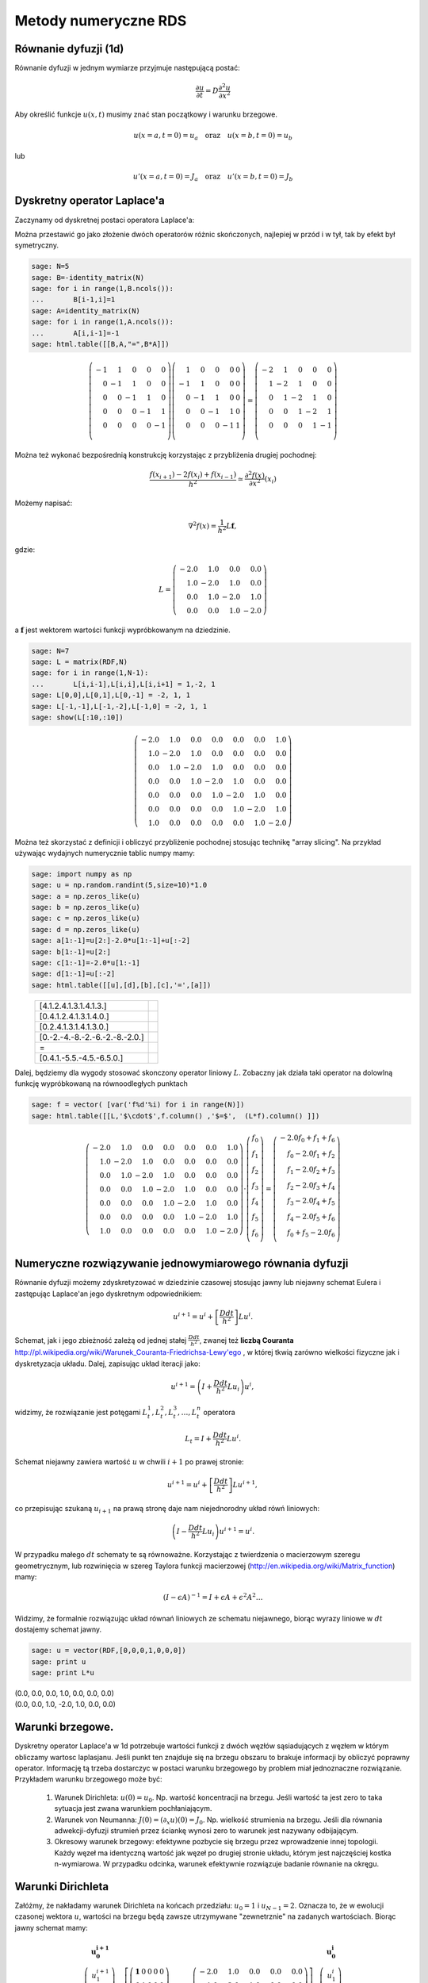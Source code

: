 .. -*- coding: utf-8 -*-

Metody numeryczne RDS
=====================


Równanie dyfuzji (1d)
---------------------

Równanie dyfuzji w jednym wymiarze przyjmuje następującą postać:


.. MATH::

     \frac{\partial u}{\partial t}= D \frac{\partial^2u}{\partial x^2}





Aby określić funkcje :math:`u(x,t)` musimy znać stan początkowy i warunku brzegowe.


.. MATH::

     u(x=a,t=0)=u_a \quad \textbf{oraz} \quad u(x=b,t=0)=u_b


lub


.. MATH::

     u'(x=a,t=0)=J_a \quad \textbf{oraz} \quad u'(x=b,t=0)=J_b



Dyskretny operator Laplace'a
----------------------------

Zaczynamy od dyskretnej postaci operatora Laplace'a:


Można przestawić go jako złożenie dwóch operatorów różnic skończonych, najlepiej w przód i w tył, tak by efekt był symetryczny.


.. code-block:: python

    sage: N=5
    sage: B=-identity_matrix(N)
    sage: for i in range(1,B.ncols()):
    ...       B[i-1,i]=1
    sage: A=identity_matrix(N)
    sage: for i in range(1,A.ncols()):
    ...       A[i,i-1]=-1
    sage: html.table([[B,A,"=",B*A]])

.. end of output

.. MATH::

    \left( \begin{array}{rrrrr}
    -1 &  1 &  0 &  0 &  0 \\
     0 & -1 &  1 &  0 &  0 \\
     0 &  0 & -1 &  1 &  0 \\
     0 &  0 &  0 & -1 &  1 \\
     0 &  0 &  0 &  0 & -1 \\
     \end{array} \right) \left( \begin{array}{rrrrr}
      1 &  0 &  0 &  0 & 0 \\
     -1 &  1 &  0 &  0 & 0 \\
      0 & -1 &  1 &  0 & 0 \\
      0 &  0 & -1 &  1 & 0 \\
      0 &  0 &  0 & -1 & 1 \\
      \end{array} \right) = \left( \begin{array}{rrrrr}
     -2 &  1 &  0 &  0 &  0 \\
      1 & -2 &  1 &  0 &  0 \\
      0 &  1 & -2 &  1 &  0 \\
      0 &  0 &  1 & -2 &  1 \\
      0 &  0 &  0 &  1 & -1 \\
      \end{array} \right)



Można też wykonać bezpośrednią konstrukcję korzystając z przybliżenia drugiej pochodnej:


.. MATH::

     \displaystyle \frac{f(x_{i+1})-2 f(x_i)+f(x_{i-1}) }{h^2}\simeq  \frac{\partial^2f(x)}{\partial x^2}(x_i)


Możemy napisać:


.. MATH::

    \nabla^2 f(x) = \frac{1}{h^2} L \mathbf{f},


gdzie:


.. MATH::

     L = \left(\begin{array}{rrrr} -2.0 & 1.0 & 0.0 & 0.0 \\ 1.0 & -2.0 & 1.0 & 0.0 \\ 0.0 & 1.0 & -2.0 & 1.0 \\ 0.0 & 0.0 & 1.0 & -2.0 \end{array}\right)


a :math:`\mathbf{f}` jest wektorem wartości funkcji wypróbkowanym na dziedzinie.








.. code-block:: python

    sage: N=7
    sage: L = matrix(RDF,N)
    sage: for i in range(1,N-1):
    ...       L[i,i-1],L[i,i],L[i,i+1] = 1,-2, 1
    sage: L[0,0],L[0,1],L[0,-1] = -2, 1, 1
    sage: L[-1,-1],L[-1,-2],L[-1,0] = -2, 1, 1    
    sage: show(L[:10,:10])

.. MATH::

    \left(\begin{array}{rrrrrrr}
    -2.0 & 1.0 & 0.0 & 0.0 & 0.0 & 0.0 & 1.0 \\
    1.0 & -2.0 & 1.0 & 0.0 & 0.0 & 0.0 & 0.0 \\
    0.0 & 1.0 & -2.0 & 1.0 & 0.0 & 0.0 & 0.0 \\
    0.0 & 0.0 & 1.0 & -2.0 & 1.0 & 0.0 & 0.0 \\
    0.0 & 0.0 & 0.0 & 1.0 & -2.0 & 1.0 & 0.0 \\
    0.0 & 0.0 & 0.0 & 0.0 & 1.0 & -2.0 & 1.0 \\
    1.0 & 0.0 & 0.0 & 0.0 & 0.0 & 1.0 & -2.0
    \end{array}\right)

.. end of output

Można też skorzystać z definicji i obliczyć przybliżenie pochodnej stosując technikę "array slicing". Na przykład używając wydajnych numerycznie tablic numpy mamy:


.. code-block:: python

    sage: import numpy as np
    sage: u = np.random.randint(5,size=10)*1.0
    sage: a = np.zeros_like(u)
    sage: b = np.zeros_like(u)
    sage: c = np.zeros_like(u)
    sage: d = np.zeros_like(u)
    sage: a[1:-1]=u[2:]-2.0*u[1:-1]+u[:-2]
    sage: b[1:-1]=u[2:]
    sage: c[1:-1]=-2.0*u[1:-1]
    sage: d[1:-1]=u[:-2]
    sage: html.table([[u],[d],[b],[c],'=',[a]])

.. end of output

\ 
    ================================  ==
     [4.1.2.4.1.3.1.4.1.3.]
     [0.4.1.2.4.1.3.1.4.0.]
     [0.2.4.1.3.1.4.1.3.0.]
     [0.-2.-4.-8.-2.-6.-2.-8.-2.0.]
     =
     [0.4.1.-5.5.-4.5.-6.5.0.]
    ================================  ==


Dalej, będziemy dla wygody stosować skonczony operator liniowy :math:`L`.  Zobaczny jak działa taki operator na dolowlną funkcję wypróbkowaną na równoodległych punktach


.. code-block:: python

    sage: f = vector( [var('f%d'%i) for i in range(N)])
    sage: html.table([[L,'$\cdot$',f.column() ,'$=$',  (L*f).column() ]])

.. end of output

.. MATH::

    \left(\begin{array}{rrrrrrr}
    -2.0 & 1.0 & 0.0 & 0.0 & 0.0 & 0.0 & 1.0 \\
    1.0 & -2.0 & 1.0 & 0.0 & 0.0 & 0.0 & 0.0 \\
    0.0 & 1.0 & -2.0 & 1.0 & 0.0 & 0.0 & 0.0 \\
    0.0 & 0.0 & 1.0 & -2.0 & 1.0 & 0.0 & 0.0 \\
    0.0 & 0.0 & 0.0 & 1.0 & -2.0 & 1.0 & 0.0 \\
    0.0 & 0.0 & 0.0 & 0.0 & 1.0 & -2.0 & 1.0 \\
    1.0 & 0.0 & 0.0 & 0.0 & 0.0 & 1.0 & -2.0
    \end{array}\right) \cdot \left( \begin{array}{rrrrrrr}
    f_0 \\ f_1 \\ f_2 \\ f_3 \\ f_4 \\ f_5 \\ f_6 \\
    \end{array} \right) = \left( \begin{array}{rrrrrrr}
    -2.0 f_0 + f_1 + f_6 \\
     f_0 - 2.0 f_1 + f_2 \\
     f_1 - 2.0 f_2 + f_3 \\
     f_2 - 2.0 f_3 + f_4 \\
     f_3 - 2.0 f_4 + f_5 \\
     f_4 - 2.0 f_5 + f_6 \\
     f_0 + f_5 - 2.0 f_6 \\
     \end{array} \right)



Numeryczne rozwiązywanie jednowymiarowego równania dyfuzji
----------------------------------------------------------

Równanie dyfuzji możemy zdyskretyzować w dziedzinie czasowej stosując  jawny lub niejawny schemat Eulera i zastępując Laplace'an jego dyskretnym odpowiednikiem:


.. MATH::

    u^{i+1}  = u^i + \left[ \frac{D dt}{h^2} \right] Lu^i.


Schemat, jak i jego zbieżność zależą od jednej stałej :math:`\frac{D dt}{h^2}`, zwanej też **liczbą Couranta** `<http://pl.wikipedia.org/wiki/Warunek_Couranta-Friedrichsa-Lewy'ego>`_ , w której tkwią zarówno wielkości fizyczne jak i dyskretyzacja układu. Dalej, zapisując układ iteracji jako:


.. MATH::

    u^{i+1}  = \left( I + \frac{D dt}{h^2} Lu_i \right) u^i,


widzimy, że rozwiązanie jest potęgami :math:`L_t^1,L_t^2,L_t^3,\dots,L_t^n` operatora


.. MATH::

    L_t= I +  \frac{D dt}{h^2}  L u^i.


Schemat niejawny zawiera wartość :math:`u` w  chwili :math:`i+1` po prawej stronie:


.. MATH::

    u^{i+1}  = u^i + \left[ \frac{D dt}{h^2} \right] Lu^{i+1},


co przepisując szukaną :math:`u_{i+1}` na prawą stronę daje nam niejednorodny układ rówń liniowych:


.. MATH::

     \left( I - \frac{D dt}{h^2} Lu_i \right) u^{i+1}= u^{i}.


W przypadku małego :math:`dt` schematy te są równoważne. Korzystając z twierdzenia o macierzowym szeregu geometrycznym, lub rozwinięcia  w szereg Taylora funkcji  macierzowej (`<http://en.wikipedia.org/wiki/Matrix_function>`_) mamy:


.. MATH::

     \left({I -\epsilon A}\right)^{-1} = I+\epsilon A+ \epsilon^2 A^2 \dots


Widzimy, że formalnie rozwiązując układ równań liniowych ze schematu niejawnego, biorąc wyrazy liniowe w :math:`dt` dostajemy schemat jawny.








.. code-block:: python

    sage: u = vector(RDF,[0,0,0,1,0,0,0])
    sage: print u
    sage: print L*u


| (0.0, 0.0, 0.0, 1.0, 0.0, 0.0, 0.0)
| (0.0, 0.0, 1.0, -2.0, 1.0, 0.0, 0.0)

.. end of output


Warunki brzegowe.
-----------------

Dyskretny operator Laplace'a w 1d potrzebuje wartości funkcji z dwóch węzłów sąsiadujących z węzłem w którym obliczamy wartosc laplasjanu. Jeśli punkt ten znajduje się na brzegu obszaru to brakuje informacji by obliczyć poprawny operator. Informację tą trzeba dostarczyc w postaci warunku brzegowego by problem miał jednoznaczne rozwiązanie. Przykładem warunku brzegowego może być:



 #. Warunek Dirichleta: :math:`u(0)=u_0`. Np. wartość koncentracji na brzegu. Jeśli wartość ta jest zero to taka sytuacja jest zwana warunkiem pochłaniającym.

 #. Warunek von Neumanna: :math:`J(0) =( \partial_x u)(0)=J_0`. Np. wielkość strumienia na brzegu. Jeśli dla równania adwekcji-dyfuzji strumień przez ściankę wynosi zero to warunek jest nazywany odbijającym. 

 #. Okresowy warunek brzegowy: efektywne pozbycie się brzegu przez wprowadzenie innej topologii. Każdy węzeł ma identyczną wartość jak węzeł po drugiej stronie układu, którym jest najczęściej kostka n\-wymiarowa. W przypadku odcinka, warunek efektywnie rozwiązuje badanie równanie na okręgu. 



Warunki Dirichleta
------------------

Załóżmy, że nakładamy warunek Dirichleta na końcach przedziału: :math:`u_0=1` i :math:`u_{N-1}=2`. Oznacza to, że w ewolucji czasonej wektora :math:`u`, wartości na brzegu będą zawsze utrzymywane "zewnetrznie" na zadanych wartościach. Biorąc jawny schemat mamy:


.. MATH::

    
    \left(\begin{array}{r}\mathbf{u_0^{i+1}}\\u_1^{i+1}\\u_2^{i+1}\\u_3^{i+1}\\\mathbf{u_4^{i+1}}\end{array}\right) =
    \underbrace{
    \left[    \left(\begin{array}{rrrrr}\mathbf{ 1 }& 0 & 0 & 0 & 0 \\ 0 & 1 & 0 & 0 & 0 \\ 0 & 0 & 1 & 0 & 0 \\ 0 & 0 & 0 & 1 & 0 \\ 0 & 0 & 0 & 0 & 1 \end{array}\right) +\frac{dt  D}{h^2}  \left(\begin{array}{rrrrr} -2.0 & 1.0 & 0.0 & 0.0 & 0.0 \\ 1.0 & -2.0 & 1.0 & 0.0 & 0.0 \\ 0.0 & 1.0 & -2.0 & 1.0 & 0.0 \\ 0.0 & 0.0 & 1.0 & -2.0 & 1.0 \\ 0.0 & 0.0 & 0.0 & 1.0 & -2.0 \end{array}\right)\right]
    }_{L_t}
    \left(\begin{array}{r}\mathbf{u_0^i}\\u_1^i\\u_2^i\\u_3^i\\\mathbf{u_4^i}\end{array}\right)





otrzymamy po każdym kroku wartości :math:`u_0^{i+1}` i :math:`u_4^{i+1}`, które nie będą spełniały dokładnie warunku brzegowego. Należy wieć po każdym kroku wymusić wartości:


.. MATH::

    
    u_0^{i+1}=1 \quad u_4^{i+1}=2


Zauważmy, że wtedy w kolejnym kroku wartościami krańcowymi wektora :math:`u` będą wielkości zgodne z warunkami i będą dawały poprawny przyczynek do swoich sąsiadów.


Warunki Dirichleta, są zwane "istotnymi warunkami brzegowymi" (essential boundary conditions). Nie da się tak zmodyfikować dyskretnego operatora :math:`L` by automatycznie spełniał te warunki i muszą być dołączone dodatkowo w schemacie numerycznym.




.. code-block:: python

    sage: # Dirichlet
    sage: def init_L(N=7):
    ...       L = matrix(RDF,N)
    ...       for i in range(1,N-1):
    ...           L[i,i-1],L[i,i],L[i,i+1] = 1,-2, 1
    ...       L[0,0],L[-1,-1] = 1, 1
    ...       return L
    ...       
    sage: def essential_boundary_conditions(u):
    ...       u[0] = 1.2
    ...       u[-1] = 2.1
    sage: L = init_L(7)
    sage: show(L[:10,:10])

.. MATH::

    \left(\begin{array}{rrrrrrr}
    1.0 & 0.0 & 0.0 & 0.0 & 0.0 & 0.0 & 0.0 \\
    1.0 & -2.0 & 1.0 & 0.0 & 0.0 & 0.0 & 0.0 \\
    0.0 & 1.0 & -2.0 & 1.0 & 0.0 & 0.0 & 0.0 \\
    0.0 & 0.0 & 1.0 & -2.0 & 1.0 & 0.0 & 0.0 \\
    0.0 & 0.0 & 0.0 & 1.0 & -2.0 & 1.0 & 0.0 \\
    0.0 & 0.0 & 0.0 & 0.0 & 1.0 & -2.0 & 1.0 \\
    0.0 & 0.0 & 0.0 & 0.0 & 0.0 & 0.0 & 1.0
    \end{array}\right)

.. end of output

Okresowy warunek brzegowy
-------------------------

Okresowy warunek brzegowy w przypadku jednowymiarowym polega na utożsamieniu :math:`u_0=u_{N}`. Obszar na którym rozwiązywane jest równanie jest topologicznie równoważny okręgowi. Okrąg nie posiada brzegu więc problem jest dobrze określony - nie ma gdzie zadawać warunku brzegowego.


Warunek ten można zaimplementowac modyfikująć dyskretny operator Laplace'a :math:`L` tak by: :math:`L_{0,N-1}=1` i :math:`L_{N-1,0}=1`. Niech :math:`N=5`, mamy:


.. MATH::

      \left(\begin{array}{rrrrr} -2.0 & 1.0 & 0.0 & 0.0 & 1.0 \\ 1.0 & -2.0 & 1.0 & 0.0 & 0.0 \\ 0.0 & 1.0 & -2.0 & 1.0 & 0.0 \\ 0.0 & 0.0 & 1.0 & -2.0 & 1.0 \\ 1.0 & 0.0 & 0.0 & 1.0 & -2.0 \end{array}\right) \left(\begin{array}{r} f_{0} \\ f_{1} \\ f_{2} \\ f_{3} \\ f_{4} \end{array}\right) \left(\begin{array}{r} -2.0 \, f_{0} + f_{1} + f_{4} \\ f_{0} - 2.0 \, f_{1} + f_{2} \\ f_{1} - 2.0 \, f_{2} + f_{3} \\ f_{2} - 2.0 \, f_{3} + f_{4} \\ f_{0} + f_{3} - 2.0 \, f_{4} \end{array}\right)


Widać, że taki operator oblicza poprawnie Laplacjan dla punktów skrajcym, biarąc za brakujące punkty :math:`u_{-1}` i  :math:`u_5`, odpowiednio: :math:`u_{4}` oraz  :math:`u_0`.





.. code-block:: python

    sage: # PBC
    sage: def init_L_pbc(N=7):
    ...       L = matrix(RDF,N)
    ...       for i in range(1,N-1):
    ...           L[i,i-1],L[i,i],L[i,i+1] = 1,-2, 1
    ...       L[0,0],L[0,1],L[0,-1] = -2, 1, 1
    ...       L[-1,-1],L[-1,-2],L[-1,0] = -2, 1, 1    
    ...       return L    
    sage: def essential_boundary_conditions(u):
    ...       pass
    sage: L  = init_L_pbc(7)
    sage: show(L[:10,:10])

.. MATH::

    \left(\begin{array}{rrrrrrr}
    -2.0 & 1.0 & 0.0 & 0.0 & 0.0 & 0.0 & 1.0 \\
    1.0 & -2.0 & 1.0 & 0.0 & 0.0 & 0.0 & 0.0 \\
    0.0 & 1.0 & -2.0 & 1.0 & 0.0 & 0.0 & 0.0 \\
    0.0 & 0.0 & 1.0 & -2.0 & 1.0 & 0.0 & 0.0 \\
    0.0 & 0.0 & 0.0 & 1.0 & -2.0 & 1.0 & 0.0 \\
    0.0 & 0.0 & 0.0 & 0.0 & 1.0 & -2.0 & 1.0 \\
    1.0 & 0.0 & 0.0 & 0.0 & 0.0 & 1.0 & -2.0
    \end{array}\right)

.. end of output

.. code-block:: python

    sage: L.rank()


7

.. end of output


Warunek von Neumanna
--------------------

W przypadku ogólnym, rozważmy  równania dające się zapisać w postaci prawa zachowania:


.. MATH::

    \frac{\partial u}{\partial t} = -  \nabla \cdot \vec J,


gdzie :math:`J` to strumień pola :math:`u`. Równanie dyfuzji można przedstawić z tej postaci przy założeniu że:


.. MATH::

    \vec J = - \vec\nabla u


Jeśli równanie zawiera człon adwekcyjny (tzn proporcjonalny do pierwszej pochodnej) to strumień będzie zawierał dodatkowe człony.


Widać, że przypadku jednowymiarowego równania dyfizji warunek von Neumanna jest efektywnie  warunkiem na pochodną funkcji na brzegu:


.. MATH::

    \frac{u_1-u_0}{h}=-J


Przypadkiem szczególnym warunku Neumanna jest bariera odbijająca, w której zakładamy że strumień cząstek opisywanych gęstością lub stężeniem :math:`u` przez barierę wynosi zero. W takim przypadku można napisać operator Laplace'a, który będzie konsystentny z tym warunkiem:


.. MATH::

    
    \left(\begin{array}{rrrrr} -1.0 & 1.0 & 0.0 & 0.0 & 0.0 \\ 1.0 & -2.0 & 1.0 & 0.0 & 0.0 \\ 0.0 & 1.0 & -2.0 & 1.0 & 0.0 \\ 0.0 & 0.0 & 1.0 & -2.0 & 1.0 \\ 0.0 & 0.0 & 0.0 & 1.0 & -1.0 \end{array}\right) \left(\begin{array}{r} f_{0} \\ f_{1} \\ f_{2} \\ f_{3} \\ f_{4} \end{array}\right)
    = \left(\begin{array}{r} -f_{0} + f_{1} \\ f_{0} - 2.0 \, f_{1} + f_{2} \\ f_{1} - 2.0 \, f_{2} + f_{3} \\ f_{2} - 2.0 \, f_{3} + f_{4} \\ f_{3} - f_{4} \end{array}\right)


Widać, że taki operator, zamiast drugiej pochodnej w punktach skrajnych oblicza pierwszą pochodną. Intuicyjnie,  działanie operatora ewolucji  na dowolny wektor będzie poprawiało wartość w pierwszym i ostatnim węźle tak długo aż pierwsze pochodne będą zero.


Warto odnotować, że taki operator ma rząd o jednej większy od wymiaru. Wynika z tego, że rozwiązanie zerowe spełnia takie równanie. Rzeczywiście: równanie dyfuzji na obszarze z odbijającymi scianami jest spełnione jeśli w układzie nie ma cząstek! Ponadto widać, że jesli rozwiązanie jest określone co do wartości stałej multyplikatywnej.





.. code-block:: python

    sage: # von Neumann/reflecting BC
    sage: def init_L_ref(N=7):
    ...       L = matrix(RDF,N)
    ...       for i in range(1,N-1):
    ...           L[i,i-1],L[i,i],L[i,i+1] = 1,-2, 1
    ...       L[0,0],L[0,1] = -1, 1
    ...       L[-1,-1],L[-1,-2] = -1, 1
    ...       return L
    ...       
    sage: def essential_boundary_conditions(u):
    ...       pass
    sage: L = init_L_ref(7)
    sage: show(L[:10,:10])

.. MATH::

    \left(\begin{array}{rrrrrrr}
    -1.0 & 1.0 & 0.0 & 0.0 & 0.0 & 0.0 & 0.0 \\
    1.0 & -2.0 & 1.0 & 0.0 & 0.0 & 0.0 & 0.0 \\
    0.0 & 1.0 & -2.0 & 1.0 & 0.0 & 0.0 & 0.0 \\
    0.0 & 0.0 & 1.0 & -2.0 & 1.0 & 0.0 & 0.0 \\
    0.0 & 0.0 & 0.0 & 1.0 & -2.0 & 1.0 & 0.0 \\
    0.0 & 0.0 & 0.0 & 0.0 & 1.0 & -2.0 & 1.0 \\
    0.0 & 0.0 & 0.0 & 0.0 & 0.0 & 1.0 & -1.0
    \end{array}\right)

.. end of output

.. code-block:: python

    sage: L.rank()


6

.. end of output


.. code-block:: python

    sage: Lt=identity_matrix(N)+0.40*L
    sage: eig = list(Lt.eigenvalues())
    sage: eig_s = sorted(map(lambda x:x.n(digits=3),map(real,eig)))
    sage: show(eig_s)

.. MATH::

    \left[-0.521, -0.299, 0.0220, 0.378, 0.699, 0.921, 1.00\right]


.. end of output

Stabilność i własności operatora :math:`L_t`
--------------------------------------------




Sprawdźmy wartości własne operatora :math:`L_t=I+\frac{D dt}{h^2}L`, dla różnych wartości stałej :math:`C=\frac{D dt}{h^2}`. Zacznijmy od małej wartości np: :math:`C=0.2`. Dla :math:`N=5` i operatora z okresowymi warunkami brzegowymi otrzymujemy:


.. MATH::

    \left[0.240, 0.240, 0.511, 0.511, 0.849, 0.849, 1.00\right].


Widać, że wartości własne są rzeczywiste, dodatnie, mniejsze od jednego z wyjątkiem jednej. Ewolucja czasowa układu jest dana przez potęgi operatora :math:`L_t`:

.. MATH::

    L_t^1,L_t^2,L_t^3,\dots,L_t^n.


Oznacza to, że kolejne iteracje będą wygaszać składowe wektora wzdłuż wszystkich wektorów własnych, z wyjątkiem tego należącego do wartości jeden, która to będzie stanem stacjonarnym.


Niech :math:`C=0.4`, otrzymujemy wtedy:


.. MATH::

    \left[-0.521, -0.521, 0.0220, 0.0220, 0.699, 0.699, 1.00\right]


Pojawiają  się ujemne wartości własnych, co oznacza oscylacje pomiędzy dodatnimi i ujemnymi wartościami np. stężenia w czasie. Nie jest to efekt fizyczny i jawny algorytm Eulera dla równaia dyfuzji dla :math:`C=0.4` jest robieżny.


Warto odnotować, że stała od której zależy stabilnośc zawiera w liczniku  krok czasowu a w mianowniku kwadrat kroku przestrzennego. Oznacza to, że zmniejszając dyskretyzacje przestrzeni musimy jednocześnie używać mniejszego kroku czasowego, by schemat był stabilny.


.. code-block:: python

    sage: N=7
    sage: L = matrix(RDF,N)
    sage: for i in range(1,N-1):
    ...       L[i,i-1],L[i,i],L[i,i+1] = 1,-2, 1
    sage: L[0,0],L[0,1],L[0,-1] = -2, 1, 1
    sage: L[-1,-1],L[-1,-2],L[-1,0] = -2, 1, 1    
    sage: @interact
    sage: def _(C=slider(0.01,1.0,0.01)):
    ...       
    ...       Lt=matrix(RDF,identity_matrix(N)+C*L)
    ...       eig = list(Lt.eigenvalues())
    ...       l = sorted(map(lambda x:x.n(digits=3),map(real,eig)))
    ...       
    ...       print l[0:6],"...",l[-1]


.. end of output


Mając juz wszystkie składniki można napisać algorytm który będzie rozwiązywał numerycznie równanie dyfuzji przy zadanych warunkach brzegowych i początkowych.



.. code-block:: python

    sage: L.ncols(),L.rank()


(7, 7)

.. end of output


.. code-block:: python

    sage: L = init_L_ref(45)
    sage: def essential_boundary_conditions(u):
    ...       pass
    ...       
    sage: Tlst=[]
    sage: Lt=matrix(RDF,identity_matrix(L.ncols())+0.2*L)
    sage: u = zero_vector(RDF,L.ncols())
    sage: u[ int(L.ncols()/2) ] = 1.0
    sage: essential_boundary_conditions(u)
    sage: for i in range(150):
    ...       Tlst.append(u)
    ...       u = Lt*u # schemat jawny
    ...       essential_boundary_conditions(u)
    sage: @interact
    sage: def _(ti=slider(range(len(Tlst)))):
    ...       p =  list_plot(Tlst[ti],plotjoined=True)
    ...       p += list_plot(Tlst[-1],plotjoined=True,color='gray',ymin=-0.2,ymax=1.0)
    ...       p += list_plot(Tlst[0],plotjoined=True,color='gray')
    ...       p.show(figsize=(9,3))


.. end of output

Warunek unormowania:


.. code-block:: python

    sage: [sum(T_) for T_ in Tlst]


[1.0, 1.0, 1.0, 1.0, 1.0, 1.0, 1.0, 1.0, 1.0, 1.0, 1.0, 1.0, 1.0, 1.0, 1.0, 1.0, 1.0, 1.0, 1.0, 1.0, 1.0, 1.0, 1.0, 1.0, 1.0, 1.0, 1.0, 1.0, 1.0, 1.0, 1.0, 1.0, 1.0, 1.0, 1.0, 1.0, 1.0, 1.0, 1.0, 1.0, 1.0, 1.0, 1.0, 1.0, 1.0, 1.0, 1.0, 1.0, 1.0, 1.0, 1.0, 1.0, 1.0, 1.0, 1.0, 1.0, 1.0, 1.0, 1.0, 1.0, 1.0, 1.0, 1.0, 1.0, 1.0, 1.0, 1.0, 1.0, 1.0, 1.0, 1.0, 1.0, 1.0, 1.0, 1.0, 1.0, 1.0, 1.0, 1.0, 1.0, 1.0, 1.0, 1.0, 1.0, 1.0, 1.0, 1.0, 1.0, 1.0, 1.0, 1.0, 1.0, 1.0, 1.0, 1.0, 1.0, 1.0, 1.0, 1.0, 1.0, 1.0, 1.0, 1.0, 1.0, 1.0, 1.0, 1.0, 1.0, 1.0, 1.0, 1.0, 1.0, 1.0, 1.0, 1.0, 1.0, 1.0, 1.0, 1.0, 1.0, 1.0, 1.0, 1.0, 1.0, 1.0, 1.0, 1.0, 1.0, 1.0, 1.0, 1.0, 1.0, 1.0, 1.0, 1.0, 1.0, 1.0, 1.0, 1.0, 1.0, 1.0, 1.0, 1.0, 1.0, 1.0, 1.0, 1.0, 1.0, 1.0, 1.0]

.. end of output


Numeryczne rozwiązanie równanie dyfuzji \- porównanie z rozwiązaniem dokładnym.
-------------------------------------------------------------------------------

Rozważmy równanie:


.. MATH::

     \frac{\partial u}{\partial t}= D \frac{\partial^2u}{\partial x^2}


na odcinku :math:`(0,l)` z odbijającymi warunkami brzegowymi. W tym celu stosujemy jawny schemat Eulera. Krok przestrzenny :math:`h` jest równy:


.. MATH::

    h  = \frac{l^2}{(N-1)^2}.


Wobec tego mamy następujący infinitezymalny operator ewolucji


.. MATH::

    L_t= I +  dt\frac{D  (N-1)^2}{l^2}  L u^i,


przy czym maksymalny krok czasowy zależy od parametrów układu i jest ograniczony przez:


.. MATH::

    dt_{max} < 0.25 \frac{l^2}{(N-1)^2 D}.





.. code-block:: python

    sage: N = 125
    sage: Dyf = 1.0
    sage: l =100
    sage: dt_max = 0.2/(Dyf*(N-1)^2/l^2)
    sage: dt = dt_max/2.0
    sage: C = dt*Dyf*(N-1)^2/l^2
    sage: print C,dt


0.100000000000000 0.0650364203954214

.. end of output

.. code-block:: python

    sage: L = init_L_ref(N)
    sage: def essential_boundary_conditions(u):
    ...       pass
    ...       
    sage: Tlst=[]
    sage: Lt=matrix(RDF,identity_matrix(L.ncols())+C*L)
    sage: u = zero_vector(RDF,L.ncols())
    sage: u[ int(L.ncols()/2) ] = 1.0/(l/(N-1))
    sage: essential_boundary_conditions(u)
    sage: for i in range(150):
    ...       Tlst.append(u)
    ...       u = Lt*u # schemat jawny
    ...       essential_boundary_conditions(u)
    sage: @interact
    sage: def _(ti=slider(range(len(Tlst)))):
    ...       p =  list_plot(Tlst[ti],plotjoined=True)
    ...       p += list_plot(Tlst[-1],plotjoined=True,color='gray',ymin=-0.2,ymax=0.5)
    ...       p += list_plot(Tlst[0],plotjoined=True,color='gray')
    ...       p.show(figsize=(9,3))


.. end of output


.. code-block:: python

    sage: c(x,t)=1/sqrt(4*pi*Dyf*t)*exp(-(x^2)/(4*Dyf*t) )
    sage: print "Unormowanie wzoru analitycznego:",integrate(c(x,0.23),(x,-oo,oo))
    sage: T = [i*dt for i in range(150)] 
    sage: X = [ (-l/2 + i*l/(N-1)).n() for i in range(N)]
    sage: @interact
    sage: def _(ti=slider(range(1,len(Tlst)))):
    ...       print "t=",dt*ti,"Norma=",sum(Tlst[ti])*(l/(N-1))
    ...       plt = point(zip(X,Tlst[ti]),figsize=(7,3),color='red') 
    ...       plt +=  plot(c(x,dt*ti),(x,-50,50))
    ...       plt.show(figsize=(8,3))


.. end of output



Układ reakcji\-dyfuzji: Model Fishera Kołogomorowa
--------------------------------------------------




.. code-block:: python

    sage: import numpy as np 
    sage: from scipy.sparse import dia_matrix


.. end of output

.. code-block:: python

    sage: %timeit 
    sage: sparse = True
    sage: slicing = False
    sage: Dyf = 1.0
    sage: r = 1.0
    sage: l = 100.0 # dlugosc ukladu
    sage: t_end = 100 # czas symulacje
    sage: N = 250 # dyskretyzacja przestrzeni
    sage: h = l/(N-1) 
    sage: dt = 0.052/(Dyf*(N-1)**2/l**2) # 0.2 z warunku CFL, krok nie moze byc wiekszy
    sage: sps = int(1/dt) # liczba krokow na jednostke czasu
    sage: Nsteps=sps*t_end  # calkowita liczba krotkow 
    sage: print "sps=",sps,"dt=",dt,'Nsteps=',Nsteps
    sage: if sparse:
    ...       L = dia_matrix( (np.array([N*[-2.],N*[1.],N*[1.]]),np.array([0,-1,1])), shape=(N,N))
    sage: if slicing:
    ...       one = np.identity(N)
    ...       L=np.roll(one,-1)+np.roll(one,1)-2*one
    ...       L[0,0]=1.
    ...       L[-1,-1]=1.
    sage: # warunek poczatkowy
    sage: u = np.zeros(N)
    sage: #u[int(N/2)-20:int(N/2)+20]=1 # step
    sage: #for i in range(1,3):
    sage: #    u[i] = 1.0 - i/3.0
    sage: u[:int(N/2)]=1
    sage: def essential_boundary_conditions(u):
    ...       u[0] = 1.0
    ...       u[-1] = 0.0
    sage: Tlst=[]
    sage: essential_boundary_conditions(u)
    sage: for i in range(Nsteps):
    ...       if not i%sps:
    ...           Tlst.append(list(u))
    ...       if slicing:
    ...           u[1:-1] = u[1:-1] + dt*(r*u[1:-1]*(1-u[1:-1]) + Dyf*(N-1)**2/l**2*np.diff(u,2))
    ...       else:    
    ...           u = u + dt*(r*u*(1-u)  + Dyf*(N-1)**2/l**2*L.dot(u))
    ...       
    ...       essential_boundary_conditions(u)
    sage: print "Saved ",len(Tlst), " from ", Nsteps


| sps= 119 dt= 0.00838696150062096 Nsteps= 59500
| Saved  500  from  59500
| CPU time: 23.92 s,  Wall time: 23.92 s

.. end of output

.. code-block:: python

    sage: pos_lst = []
    sage: for T_ in Tlst:
    ...       for (i,a),b in zip(enumerate(T_),T_[1:]):
    ...           if a>=0.5 and b<=0.5:
    ...               pos_lst.append( i+(a-0.5)/(a-b) ) 
    ...           
    sage: list_plot( [l/(N-1)*(b-a)/(sps*dt) for a,b in zip(pos_lst,pos_lst[1:])] , figsize=(7,3),gridlines=[[],[2]],ymax=2)


.. end of output

.. code-block:: python

    sage: @interact
    sage: def _(ti=slider(range(len(Tlst)))):
    ...       print r"t=",dt*ti
    ...       p =  list_plot(Tlst[ti],plotjoined=True)
    ...       p += list_plot(Tlst[-1],plotjoined=True,color='red',ymin=0,ymax=1.5)
    ...       p += list_plot(Tlst[0],plotjoined=True,color='gray')
    ...       p.show(figsize=(8,3))


.. end of output

.. code-block:: python

    sage: %timeit 
    sage: Dyf = 1.0
    sage: r = 1.0
    sage: l = 100.0 # dlugosc ukladu
    sage: t_end = 100 # czas symulacje
    sage: N = 100 # dyskretyzacja przestrzeni
    sage: h = l/(N-1) 
    sage: dt = 0.052/(Dyf*(N-1)**2/l**2) # 0.2 z warunku CFL, krok nie moze byc wiekszy
    sage: sps = int(1/dt) # liczba krokow na jednostke czasu
    sage: Nsteps=sps*t_end  # calkowita liczba krotkow 
    sage: print "sps=",sps,"dt=",dt,'Nsteps=',Nsteps
    sage: # warunek poczatkowy
    sage: u = np.zeros((N,N))
    sage: #u[int(N/2)-5:int(N/2)+5,int(N/2)-5:int(N/2)+5]=1 # step
    sage: #u[:int(N/2)+5,:]=1.0 # step
    sage: u[int(N/2),int(N/2)]=1.0
    sage: def essential_boundary_conditions(u):
    ...       u[:,0] = 0.0
    ...       u[:,-1] = 0.0
    ...       u[-1,:] = 0.0
    ...       u[0,:] = 0.0
    sage: Tlst=[]
    sage: essential_boundary_conditions(u)
    sage: for i in range(Nsteps):
    ...       if not i%sps:
    ...           Tlst.append(u.copy())
    ...       
    ...       u[1:-1,1:-1] = u[1:-1,1:-1] + dt*(r*u[1:-1,1:-1]*(1-u[1:-1,1:-1]) + \
    ...        Dyf*(N-1)**2/l**2*(np.diff(u,2,axis=0)[:,1:-1]+np.diff(u,2,axis=1)[1:-1,:]))
    ...       
    ...       essential_boundary_conditions(u)
    sage: print "Saved ",len(Tlst), " from ", Nsteps


| sps= 18 dt= 0.0530558106315682 Nsteps= 1800
| Saved  100  from  1800
| CPU time: 1.58 s,  Wall time: 1.58 s

.. end of output

.. code-block:: python

    sage: import pylab
    sage: @interact
    sage: def _(ti=slider(range(len(Tlst)))):
    ...       print r"t=",dt*ti
    ...       if True: 
    ...           pylab.clf()   
    ...           pylab.imshow(Tlst[ti],origin='top')
    ...           pylab.savefig('1.png',dpi=70)
    ...       else:
    ...           p =  matrix_plot(Tlst[ti])
    ...           p.show(figsize=(4,4))


.. end of output



Rozwiązania spiralne w układzie reakcji z dyfuzją (Bielousow\-Zabotyński)
-------------------------------------------------------------------------

.. image:: iCSE_BMetmatem03_z123_numeryczne_RDS_media/spiral.gif
    :align: center



Dynamika modelu bez dyfuzji.


.. code-block:: python

    sage: a=1.0
    sage: b=0.1
    sage: eps=0.1
    sage: a = 0.75
    sage: b = 0.0006
    sage: eps = 0.072
    sage: var('u v')
    sage: f(u,v) = u*(1-u)*(u-(v-b)/a)
    sage: g(u,v) = u-v
    sage: V = vector( (1/eps*f,g))
    sage: V=V/V.norm()
    sage: vfield=plot_vector_field(V,(u,0,1),(v,0,1))+implicit_plot(g,(u,0,1),(v,0,1))
    sage: t = srange(0,4/eps,0.01)
    sage: sol = desolve_odeint([19*f,g], [0.5,0.0], t, [u,v])  
    sage: plt_phase = vfield+line(sol,color='red',figsize=5)
    sage: plt_time = line(zip(t,sol[:,0]),figsize=5)
    sage: html.table([[plt_phase,plt_time]])


.. end of output


.. code-block:: python

    sage: %timeit 
    sage: import numpy as np
    sage: sparse = True
    sage: slicing = True
    sage: Dyf_u = 1.0
    sage: Dyf_v = 0.052
    sage: Dyf = max(Dyf_u,Dyf_v)
    sage: a = 1.0 
    sage: b = 0.001
    sage: eps = 0.072
    sage: l = 100.0 # dlugosc ukladu
    sage: t_end = 100 # czas symulacje
    sage: N = 160 # dyskretyzacja przestrzeni
    sage: h = l/(N-1) 
    sage: dt = 0.052/(Dyf*(N-1)**2/l**2) # 0.2 z warunku CFL, krok nie moze byc wiekszy
    sage: dt_dyn = (1.0/eps)/125.0
    sage: sps = int(1/dt) # liczba krokow na jednostke czasu
    sage: Nsteps=sps*t_end  # calkowita liczba krotkow 
    sage: print "dt,dt_dyn",dt,dt_dyn
    sage: dt = min(dt,dt_dyn)
    sage: print "sps=",sps,"dt=",dt,'Nsteps=',Nsteps
    sage: # warunek poczatkowy
    sage: u = np.zeros((N,N))
    sage: v = np.zeros((N,N))
    sage: #u[int(N/2)-5:int(N/2)+5,int(N/2)-5:int(N/2)+5]=1 # step
    sage: #u[:int(N/2)+5,:]=1.0 # step
    sage: #u[int(N/2)-5:int(N/2)+5,int(N/2)-20:int(N/2)+20]=1.0
    sage: #v[int(N/2)-5:int(N/2)+3,int(N/2)-20:int(N/2)+20]=1.0
    sage: #u[int(N/2)-5:int(N/2)+5,int(N/2)-20:int(N/2)+20]=1.0
    sage: #v[int(N/2)-5:int(N/2)+5,int(N/2)-22:int(N/2)+18]=1.0
    sage: #u[-20:-1,int(N/2)-5:int(N/2)+5]=1.0
    sage: #v[-20:-1,int(N/2)-6:int(N/2)+4]=1.0
    sage: #u[:5,:]=1.0
    sage: #v[:4,:]=1.0
    sage: #u[-10:,:]=1.0
    sage: #v[-4:,:]=1.0
    sage: u[:int(N/2),int(N/2)-5:int(N/2)+5]=1.0
    sage: v[:int(N/2),int(N/2)-6:int(N/2)+4]=1.0
    sage: # aby wymusic ruch falowy, przesuwamy u wzgledem v
    sage: def essential_boundary_conditions(u):
    ...       u[:,0] = 0.0
    ...       u[:,-1] = 0.0
    ...       u[-1,:] = 0.0
    ...       u[0,:] = 0.0
    ...       v[:,0] = 0.0
    ...       v[:,-1] = 0.0
    ...       v[-1,:] = 0.0
    ...       v[0,:] = 0.0
    ...       
    sage: Tlst=[]
    sage: Tvlst=[]
    sage: essential_boundary_conditions(u)
    sage: for i in range(Nsteps):
    ...       if not i%sps:
    ...           Tlst.append(u.copy())
    ...           Tvlst.append(v.copy())
    ...       
    ...       u[1:-1,1:-1] = u[1:-1,1:-1] + dt*(1.0/eps*u[1:-1,1:-1]*(1-u[1:-1,1:-1])*( u[1:-1,1:-1]-(v[1:-1,1:-1]+b)/a ) + \
    ...        Dyf_u*(N-1)**2/l**2*(np.diff(u,2,axis=0)[:,1:-1]+np.diff(u,2,axis=1)[1:-1,:]))
    ...       v[1:-1,1:-1] = v[1:-1,1:-1] + dt*( (u[1:-1,1:-1]-v[1:-1,1:-1]) )
    ...       # + \
    ...       # Dyf*(N-1)**2/l**2*(np.diff(v,2,axis=0)[:,1:-1]+np.diff(v,2,axis=1)[1:-1,:]))
    ...       essential_boundary_conditions(u)
    ...       
    sage: print "Saved ",len(Tlst), " from ", Nsteps


| dt,dt_dyn 0.0205688066136624 0.111111111111111
| sps= 48 dt= 0.0205688066136624 Nsteps= 4800
| Saved  100  from  4800
| CPU time: 9.66 s,  Wall time: 9.66 s

.. end of output

.. code-block:: python

    sage: anim=animate([matrix_plot(u,cmap='jet',figsize=(4,4)) for u in Tlst[:]])
    sage: anim.show()


.. end of output


.. image:: iCSE_BMetmatem03_z123_numeryczne_RDS_media/cell_250_sage0.gif
    :align: center


.. code-block:: python

    sage: import pylab
    sage: @interact
    sage: def _(ti=slider(range(len(Tlst)))):
    ...       print r"t=",dt*ti*sps
    ...       if True: 
    ...           pylab.subplot(1,2,1)   
    ...           pylab.imshow(Tlst[ti],vmin=0,vmax=1,origin='top')
    ...           pylab.subplot(1,2,2) 
    ...           pylab.imshow(Tvlst[ti],vmin=0,vmax=1,origin='top') 
    ...           pylab.savefig('1.png',dpi=70)
    ...       else:
    ...           p =  matrix_plot(Tlst[ti])
    ...           p.show(figsize=(4,4))


.. end of output

.. code-block:: python

    sage: anim=animate([matrix_plot(u,cmap='jet',figsize=(2,2)) for u in Tlst[40:72:2]])
    sage: anim.show()


.. end of output


.. image:: iCSE_BMetmatem03_z123_numeryczne_RDS_media/spiral.gif
    :align: center


0.26456124029465322



Gray Scott model
----------------


.. code-block:: python

    sage: a=1.0
    sage: b=0.1
    sage: eps=0.1
    sage: a = 0.75
    sage: b = 0.0006
    sage: eps = 0.072
    sage: var('u v')
    sage: f(u,v) = u\*(1\-u)\*(u\-(v\-b)/a)
    sage: g(u,v) = u\-v
    sage: V = vector( (1/eps\*f,g))
    sage: V=V/V.norm()
    sage: vfield=plot_vector_field(V,(u,0,1),(v,0,1))\+implicit_plot(g,(u,0,1),(v,0,1))
    sage: t = srange(0,4/eps,0.01)
    sage: sol = desolve_odeint([19\*f,g], [0.5,0.0], t, [u,v])  
    sage: plt_phase = vfield\+line(sol,color='red',figsize=5)
    sage: plt_time = line(zip(t,sol[:,0]),figsize=5)
    sage: html.table([[plt_phase,plt_time]])


.. end of output



Dynamika modelu (bez dyfuzji)



.. code-block:: python

    sage: F = 0.1
    sage: k = 0.04
    sage: F = 0.04
    sage: k = 0.062
    sage: var('u v')
    sage: f(u,v) = -u*v^2+ F*(1-u)
    sage: g(u,v) = u*v^2-(F+k)*v
    sage: V = vector( (f,g))
    sage: V=V/V.norm()
    sage: vfield=plot_vector_field(V,(u,-0.1,1.2),(v,-0.1,1.2))
    sage: nullclines=implicit_plot(f,(u,-0.1,1.2), (v,-0.1,1.2),color='red')+implicit_plot(g,(u,-0.1,1.2),(v,-0.1,1.2),color='green')
    sage: t = srange(0,226,0.01)
    sage: plt_phase = vfield+nullclines
    sage: sol = desolve_odeint([f,g], [1,0.25], t, [u,v])  
    sage: plt_phase += line(sol,color='blue',figsize=5)
    sage: plt_time = line(zip(t,sol[:,0]),figsize=5) + line(zip(t,sol[:,1]),color='green')
    sage: html.table([[plt_phase,plt_time]])


.. end of output



.. image:: iCSE_BMetmatem03_z123_numeryczne_RDS_media/cell_251_sage0.png
    :align: center



.. image:: iCSE_BMetmatem03_z123_numeryczne_RDS_media/cell_251_sage1.png
    :align: center




.. code-block:: python

    sage: %timeit 
    sage: Dyf_u = 2e-5
    sage: Dyf_v = 2e-5
    sage: Dyf = max(Dyf_u,Dyf_v)
    sage: F = 0.04
    sage: k = 0.0562
    sage: l = 2.5 # dlugosc ukladu
    sage: t_end = 100 # czas symulacje
    sage: N = 256 # dyskretyzacja przestrzeni
    sage: h = l/(N-1) 
    sage: dt = 0.052/(Dyf*(N-1)**2/l**2) # 0.2 z warunku CFL, krok nie moze byc wiekszy
    sage: #dt_dyn = (1.0)/125.0
    sage: #dt = min(dt,dt_dyn)
    sage: #sps = int(1/dt) # liczba krokow na jednostke czasu
    sage: #Nsteps=sps*t_end  # calkowita liczba krotkow
    sage: n=1
    sage: dt = 1.0/n
    sage: Nsteps = 20000*n
    sage: sps = n*10
    sage: print "dt,dt_dyn",dt,dt_dyn
    sage: print "sps=",sps,"dt=",dt,'Nsteps=',Nsteps
    sage: # warunek poczatkowy
    sage: u = np.ones((N,N))
    sage: v = np.zeros((N,N))
    sage: u[int(N/2)-10:int(N/2)+20,int(N/2)-10:int(N/2)+10]=.5
    sage: v[int(N/2)-10:int(N/2)+10,int(N/2)-20:int(N/2)+10]=.24
    sage: u = u + np.random.uniform(low=0,high=0.01,size=(N,N))
    sage: v = v + np.random.uniform(low=0,high=0.01,size=(N,N))
    sage: def essential_boundary_conditions(u):
    ...       u[:,0] = 1.0
    ...       u[:,-1] = 1.0
    ...       u[-1,:] = 1.0
    ...       u[0,:] = 1.0
    ...       v[:,0] = 0.0
    ...       v[:,-1] = 0.0
    ...       v[-1,:] = 0.0
    ...       v[0,:] = 0.0
    sage: Tlst=[]
    sage: Tvlst=[]
    sage: essential_boundary_conditions(u)
    sage: for i in range(Nsteps):
    ...       if not i%sps:
    ...           Tlst.append(u.copy())
    ...           Tvlst.append(v.copy())
    ...       
    ...       u[1:-1,1:-1] = u[1:-1,1:-1] + dt*(-u[1:-1,1:-1]*v[1:-1,1:-1]**2 + F*(1.0r-u[1:-1,1:-1])  + \
    ...        Dyf_u*(N-1)**2/l**2*(np.diff(u,2,axis=0)[:,1:-1]+np.diff(u,2,axis=1)[1:-1,:]))
    ...       v[1:-1,1:-1] = v[1:-1,1:-1] + dt*( u[1:-1,1:-1]*v[1:-1,1:-1]**2 - (F+k)*v[1:-1,1:-1]+ \
    ...        Dyf_v*(N-1)**2/l**2*(np.diff(v,2,axis=0)[:,1:-1]+np.diff(v,2,axis=1)[1:-1,:]))
    ...       essential_boundary_conditions(u)
    ...       
    sage: print "Saved ",len(Tlst), " from ", Nsteps
    sage: pylab.clf()
    sage: pylab.imshow(u,vmin=0.2,vmax=1,origin='top') 
    sage: pylab.colorbar()
    sage: pylab.savefig('1.png',dpi=70)


| dt,dt_dyn 1.00000000000000 0.00800000000000000
| sps= 10 dt= 1.00000000000000 Nsteps= 20000
| Saved  2000  from  20000
| CPU time: 88.02 s,  Wall time: 88.02 s

.. end of output

.. code-block:: python

    sage: import pylab
    sage: @interact
    sage: def _(ti=slider(range(len(Tlst)))):
    ...       print r"t=",dt*ti*sps
    ...       pylab.clf() 
    ...       pylab.subplot(1,2,1)   
    ...       pylab.imshow(Tlst[ti],vmin=0,vmax=1,origin='top')
    ...       pylab.subplot(1,2,2) 
    ...       pylab.imshow(Tvlst[ti],vmin=0,vmax=1,origin='top') 
    ...       pylab.colorbar()
    ...       pylab.savefig('1.png',dpi=70)


.. end of output



